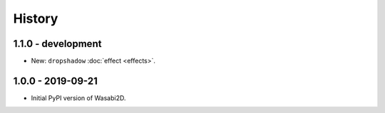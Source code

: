 History
=======

1.1.0 - development
-------------------

* New: ``dropshadow`` :doc:`effect <effects>`.


1.0.0 - 2019-09-21
------------------

* Initial PyPI version of Wasabi2D.
